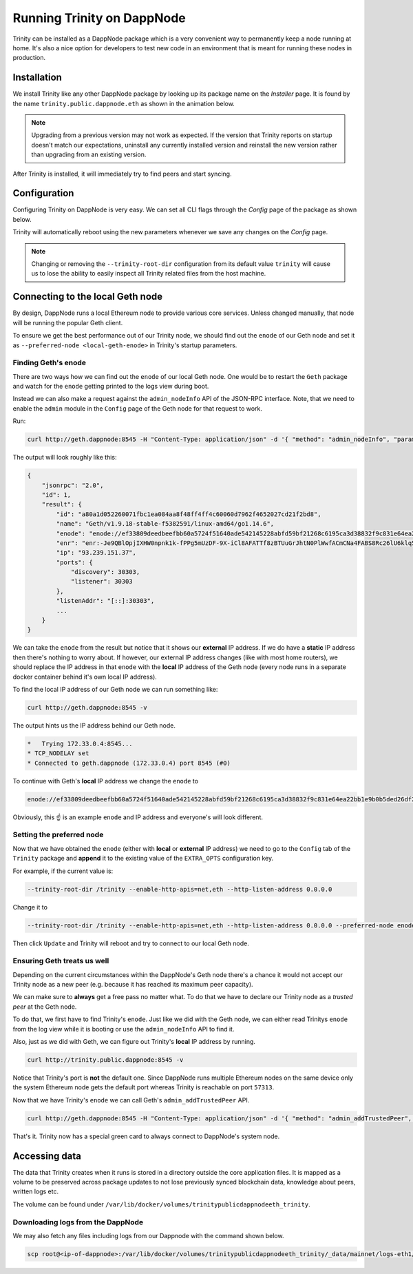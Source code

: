 Running Trinity on DappNode
===========================

Trinity can be installed as a DappNode package which is a very convenient way to permanently
keep a node running at home. It's also a nice option for developers to test new code in an
environment that is meant for running these nodes in production.

Installation
~~~~~~~~~~~~

We install Trinity like any other DappNode package by looking up its package name on the
*Installer* page. It is found by the name ``trinity.public.dappnode.eth`` as shown in the
animation below.

.. image:: ../images/trinity_dappnode_install.gif
   :alt: Installing Trinity on DappNode
   :align: center

.. note::
  Upgrading from a previous version may not work as expected. If the version that Trinity reports
  on startup doesn't match our expectations, uninstall any currently installed version and reinstall
  the new version rather than upgrading from an existing version.

After Trinity is installed, it will immediately try to find peers and start syncing.

.. image:: ../images/dappnode_syncing.png
   :alt: Trinity syncing
   :align: center

Configuration
~~~~~~~~~~~~~

Configuring Trinity on DappNode is very easy. We can set all CLI flags through the *Config*
page of the package as shown below.

.. image:: ../images/configuring_trinity_on_dappnode.gif
   :alt: Configuring Trinity on DappNode
   :align: center

Trinity will automatically reboot using the new parameters whenever we save any changes
on the *Config* page.

.. note::
  Changing or removing the ``--trinity-root-dir`` configuration from its default value
  ``trinity`` will cause us to lose the ability to easily inspect all Trinity related
  files from the host machine.


Connecting to the local Geth node
~~~~~~~~~~~~~~~~~~~~~~~~~~~~~~~~~

By design, DappNode runs a local Ethereum node to provide various core services. Unless
changed manually, that node will be running the popular Geth client.

To ensure we get the best performance out of our Trinity node, we should find out the
``enode`` of our Geth node and set it as ``--preferred-node <local-geth-enode>`` in Trinity's
startup parameters.

Finding Geth's enode
--------------------

There are two ways how we can find out the ``enode`` of our local Geth node. One would be to
restart the ``Geth`` package and watch for the ``enode`` getting printed to the logs view during
boot.

Instead we can also make a request against the ``admin_nodeInfo`` API of the JSON-RPC interface.
Note, that we need to enable the ``admin`` module in the ``Config`` page of the Geth node for
that request to work.

Run:

.. code:: sh

  curl http://geth.dappnode:8545 -H "Content-Type: application/json" -d '{ "method": "admin_nodeInfo", "params": [], "id": 1, "jsonrpc": "2.0" }'

The output will look roughly like this:

.. code:: sh

  {
      "jsonrpc": "2.0",
      "id": 1,
      "result": {
          "id": "a80a1d052260071fbc1ea084aa8f48ff4ff4c60060d7962f4652027cd21f2bd8",
          "name": "Geth/v1.9.18-stable-f5382591/linux-amd64/go1.14.6",
          "enode": "enode://ef33809deedbeefbb60a5724f51640ade542145228abfd59bf21268c6195ca3d38832f9c831e64ea22bb1e9b0b5ded26df2b0a001c9ffb13d9041ae45032c9d3@73.137.153.35:30303",
          "enr": "enr:-Je9QBlOpjIXHW0npnk1k-fPPg5mUzDF-9X-iCl8AFATTf8zBTUuGrJhtN0PlWwfACmCNa4FABS8Rc26lU6klq5ws04Zg2V0aMfGhOAp6ZGAgmlkgnY0gmlwhF3vlyWJc2VjcDI1NmsxoQPUBi34u2Clck-Kv9pNOINe8zgJFkCt5UIUUiL5yFm_IYN0Y3CCdl-DdWRwgnZf",
          "ip": "93.239.151.37",
          "ports": {
              "discovery": 30303,
              "listener": 30303
          },
          "listenAddr": "[::]:30303",
          ...
      }
  }

We can take the ``enode`` from the result but notice that it shows our **external** IP address. If we do have a
**static** IP address then there's nothing to worry about. If however, our external IP address changes (like with
most home routers), we should replace the IP address in that ``enode`` with the **local** IP address of
the Geth node (every node runs in a separate docker container behind it's own local IP address).

To find the local IP address of our Geth node we can run something like:

.. code:: sh

  curl http://geth.dappnode:8545 -v

The output hints us the IP address behind our Geth node.

.. code:: sh

  *   Trying 172.33.0.4:8545...
  * TCP_NODELAY set
  * Connected to geth.dappnode (172.33.0.4) port 8545 (#0)

To continue with Geth's **local** IP address we change the ``enode`` to

.. code:: sh

  enode://ef33809deedbeefbb60a5724f51640ade542145228abfd59bf21268c6195ca3d38832f9c831e64ea22bb1e9b0b5ded26df2b0a001c9ffb13d9041ae45032c9d3@172.33.0.4:30303


Obviously, this ☝️ is an example ``enode`` and IP address and everyone's will look different.

Setting the preferred node
--------------------------

Now that we have obtained the ``enode`` (either with **local** or **external** IP address) we need to go
to the ``Config`` tab of the ``Trinity`` package and **append** it to the existing value of the
``EXTRA_OPTS`` configuration key.

For example, if the current value is:

.. code:: sh

  --trinity-root-dir /trinity --enable-http-apis=net,eth --http-listen-address 0.0.0.0


Change it to

.. code:: sh

  --trinity-root-dir /trinity --enable-http-apis=net,eth --http-listen-address 0.0.0.0 --preferred-node enode://ef33809deedbeefbb60a5724f51640ade542145228abfd59bf21268c6195ca3d38832f9c831e64ea22bb1e9b0b5ded26df2b0a001c9ffb13d9041ae45032c9d3@172.33.0.4:30303

Then click ``Update`` and Trinity will reboot and try to connect to our local Geth node.


Ensuring Geth treats us well
----------------------------

Depending on the current circumstances within the DappNode's Geth node there's a chance it would not accept
our Trinity node as a new peer (e.g. because it has reached its maximum peer capacity).

We can make sure to **always** get a free pass no matter what. To do that we have to declare our Trinity node as
a *trusted peer* at the Geth node.

To do that, we first have to find Trinity's ``enode``. Just like we did with the Geth node, we can either read
Trinitys ``enode`` from the log view while it is booting or use the ``admin_nodeInfo`` API to find it.

Also, just as we did with Geth, we can figure out Trinity's **local** IP address by running.

.. code:: sh

  curl http://trinity.public.dappnode:8545 -v

Notice that Trinity's port is **not** the default one. Since DappNode runs multiple Ethereum nodes on the same
device only the system Ethereum node gets the default port whereas Trinity is reachable on port ``57313``.

Now that we have Trinity's ``enode`` we can call Geth's ``admin_addTrustedPeer`` API.

.. code:: sh

  curl http://geth.dappnode:8545 -H "Content-Type: application/json" -d '{ "method": "admin_addTrustedPeer", "params": ["enode://ef33...5032@172.33.0.2:57313"], "id": 1, "jsonrpc": "2.0" }'

That's it. Trinity now has a special green card to always connect to DappNode's system node.

Accessing data
~~~~~~~~~~~~~~

The data that Trinity creates when it runs is stored in a directory outside the core application
files. It is mapped as a volume to be preserved across package updates to not lose previously
synced blockchain data, knowledge about peers, written logs etc.

The volume can be found under ``/var/lib/docker/volumes/trinitypublicdappnodeeth_trinity``.


Downloading logs from the DappNode
----------------------------------

We may also fetch any files including logs from our Dappnode with the command shown below.

.. code:: sh

  scp root@<ip-of-dappnode>:/var/lib/docker/volumes/trinitypublicdappnodeeth_trinity/_data/mainnet/logs-eth1/trinity.log /tmp/trinity_dappnode.log


